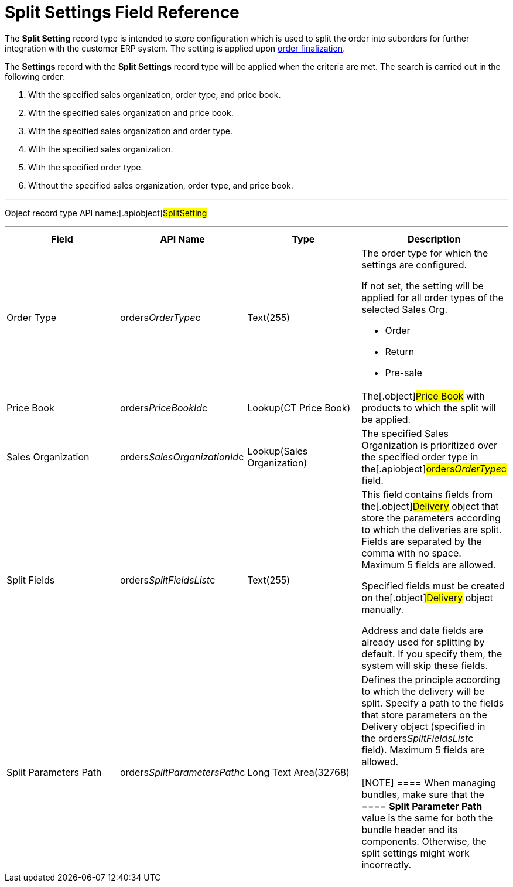 = Split Settings Field Reference

The *Split Setting* record type is intended to store configuration which
is used to split the order into suborders for further integration with
the customer ERP system. The setting is applied upon
link:order-management[order finalization].



The *Settings* record with the *Split Settings* record type will be
applied when the criteria are met. The search is carried out in the
following order:

. With the specified sales organization, order type, and price book.
. With the specified sales organization and price book.
. With the specified sales organization and order type.
. With the specified sales organization.
. With the specified order type.
. Without the specified sales organization, order type, and price book.

'''''

Object record type API name:[.apiobject]#SplitSetting#

'''''

[width="100%",cols="25%,25%,25%,25%",]
|===
|*Field* |*API Name* |*Type* |*Description*

|Order Type |[.apiobject]#orders__OrderType__c#
|Text(255) a|
The order type for which the settings are configured.

If not set, the setting will be applied for all order types of the
selected Sales Org.

* Order
* Return
* Pre-sale

|Price Book |[.apiobject]#orders__PriceBookId__c#
|Lookup(CT Price Book) |The[.object]#Price Book# with
products to which the split will be applied.

|Sales Organization
|[.apiobject]#orders__SalesOrganizationId__c#
|Lookup(Sales Organization) a|

The specified Sales Organization is prioritized over the specified order
type in the[.apiobject]#orders__OrderType__c# field.

|Split Fields |[.apiobject]#orders__SplitFieldsList__c#
a|
Text(255)



a|
This field contains fields from the[.object]#Delivery# object
that store the parameters according to which the deliveries are split.
Fields are separated by the comma with no space. Maximum 5 fields are
allowed.

Specified fields must be created on the[.object]#Delivery#
object manually.

Address and date fields are already used for splitting by default. If
you specify them, the system will skip these fields.

|Split Parameters Path
|[.apiobject]#orders__SplitParametersPath__c# |Long
Text Area(32768) a|
Defines the principle according to which the delivery will be split.
Specify a path to the fields that store parameters on the
[.object]#Delivery# object (specified in
the orders__SplitFieldsList__c field). Maximum 5 fields are
allowed. 

[NOTE] ==== When managing bundles, make sure that the ====
*Split Parameter Path* value is the same for both the bundle header and
its components. Otherwise, the split settings might work incorrectly.

|===

